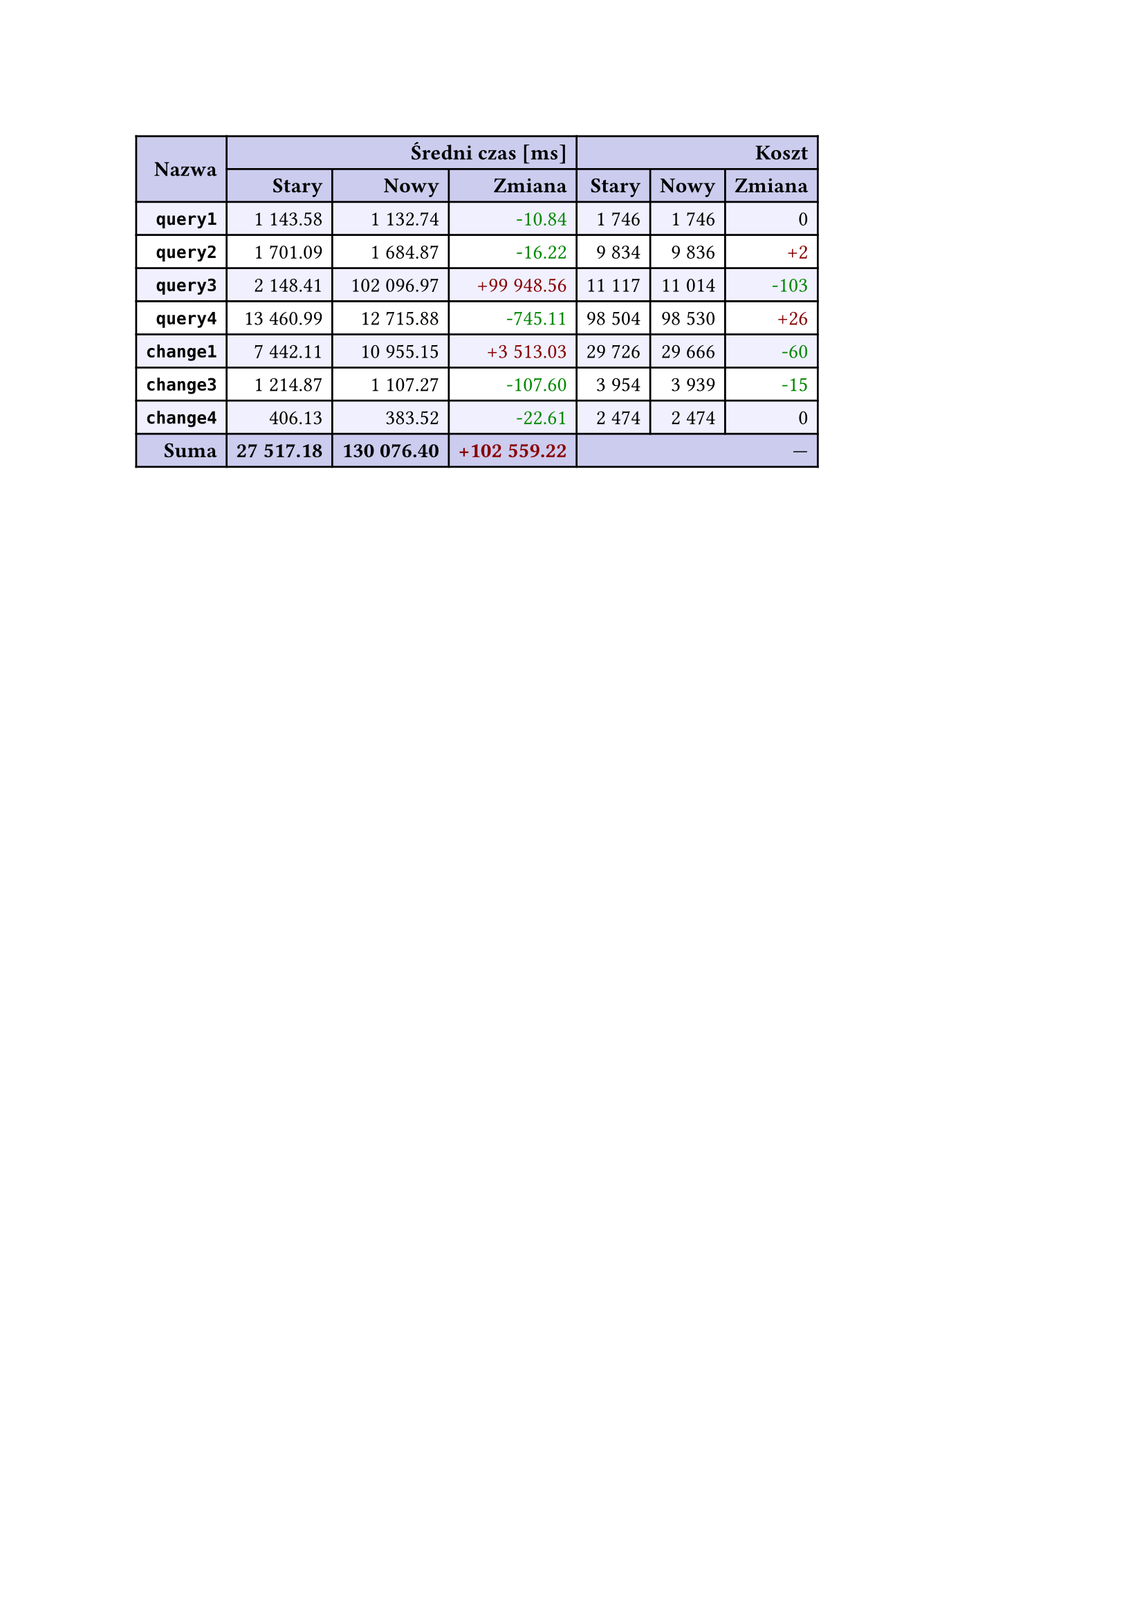 #let r(n) = text(fill: rgb("#880000"), n)
#let g(n) = text(fill: rgb("#008800"), n)
#table(
  columns: 7,
  align: right + horizon,
  fill: (x, y) => if y in (0, 1, 9) { rgb("#cce") } else if calc.rem(y, 2) == 0 { rgb("#f0f0ff") },
  table.cell(rowspan: 2, colspan: 1)[*Nazwa*], table.cell(rowspan: 1, colspan: 3)[*Średni czas [ms]*], table.cell(rowspan: 1, colspan: 3)[*Koszt*], [*Stary*], [*Nowy*], [*Zmiana*], [*Stary*],
  [*Nowy*], [*Zmiana*], [*`query1`*], [1 143.58], [1 132.74], [#g("-10.84")], [1 746],
  [1 746], [0], [*`query2`*], [1 701.09], [1 684.87], [#g("-16.22")], [9 834],
  [9 836], [#r("+2")], [*`query3`*], [2 148.41], [102 096.97], [#r("+99 948.56")], [11 117],
  [11 014], [#g("-103")], [*`query4`*], [13 460.99], [12 715.88], [#g("-745.11")], [98 504],
  [98 530], [#r("+26")], [*`change1`*], [7 442.11], [10 955.15], [#r("+3 513.03")], [29 726],
  [29 666], [#g("-60")], [*`change3`*], [1 214.87], [1 107.27], [#g("-107.60")], [3 954],
  [3 939], [#g("-15")], [*`change4`*], [406.13], [383.52], [#g("-22.61")], [2 474],
  [2 474], [0], [*Suma*], [*27 517.18*], [*130 076.40*], [*#r("+102 559.22")*], table.cell(rowspan: 1, colspan: 3)[—],
  
)
